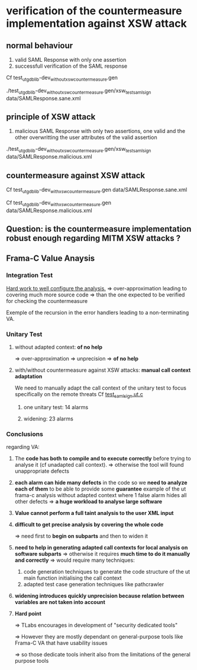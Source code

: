 
* verification of the countermeasure implementation against XSW attack

** normal behaviour
   :PROPERTIES:
   :LOCATION: [[./test_ut_gdb_lib-dev_without_xsw_countermeasure.gen][test_ut_gdb_lib-dev_without_xsw_countermeasure.gen]]
   :END:

   1. valid SAML Response with only one assertion
   2. successfull verification of the SAML response

   Cf test_ut_gdb_lib-dev_without_xsw_countermeasure.gen
   
   ./test_ut_gdb_lib-dev_without_xsw_countermeasure.gen/xsw_test_saml_sign data/SAMLResponse.sane.xml

** principle of XSW attack
   :PROPERTIES:
   :LOCATION: [[./test_ut_gdb_lib-dev_without_xsw_countermeasure.gen][test_ut_gdb_lib-dev_without_xsw_countermeasure.gen]]
   :END:

   1. malicious SAML Response with only two assertions, one valid and the other overwritting the user attributes of the valid assertion

   ./test_ut_gdb_lib-dev_without_xsw_countermeasure.gen/xsw_test_saml_sign data/SAMLResponse.malicious.xml

** countermeasure against XSW attack
   :PROPERTIES:
   :LOCATION: [[./test_ut_gdb_lib-dev_with_xsw_countermeasure.gen][test_ut_gdb_lib-dev_with_xsw_countermeasure.gen]]
   :END:   

   Cf test_ut_gdb_lib-dev_with_xsw_countermeasure.gen data/SAMLResponse.sane.xml
   
   Cf test_ut_gdb_lib-dev_with_xsw_countermeasure.gen data/SAMLResponse.malicious.xml

** Question: is the countermeasure implementation robust enough regarding MITM XSW attacks ?
** Frama-C Value Anaysis
*** Integration Test	  
    :PROPERTIES:
    :LOCATION: [[./test_it_fc-va_lib-dev_with_xsw_countermeasure.gen][test_it_fc-va_lib-dev_with_xsw_countermeasure.gen]]
    :END:

    _Hard work to well configure the analysis._
    => over-approximation leading to covering much more source code
    => than the one expected to be verified for checking the countermeasure

    Exemple of the recursion in the error handlers leading to a non-terminating VA.

*** Unitary Test
**** without adapted context: *of no help*
     :PROPERTIES:
     :LOCATION: [[./test_ut_fc-va_lib-dev_without_adapted_call_context.gen][test_ut_fc-va_lib-dev_without_adapted_call_context.gen]]
     :END:
     => over-approximation => unprecision => *of no help*
**** with/without countermeasure against XSW attacks: *manual call context adaptation*
     :PROPERTIES:
     :LOCATION: [[./test_ut_fc-va_lib-dev_without_adapted_call_context.gen][test_ut_fc-va_lib-dev_with_xsw_countermeasure.gen]]
     :END:
     We need to manually adapt the call context of the unitary test to focus specifically on the remote threats
     Cf [[./test_saml_sign.ut.c][test_saml_sign.ut.c]]
***** one unitary test: 14 alarms
***** widening: 23 alarms
*** Conclusions

    regarding VA:

    1) The *code has both to compile and to execute correctly* before trying to analyse it (cf unadapted call context).
       => otherwise the tool will found unappropriate defects

    2) *each alarm can hide many defects* in the code so we *need to analyze each of them* to be able to provide some *guarantee*
       example of the ut frama-c analysis without adapted context where 1 false alarm hides all other defects
       => *a huge workload to analyse large software*

    3) *Value cannot perform a full taint analysis to the user XML input*

    4) *difficult to get precise analysis by covering the whole code*

       => need first to *begin on subparts* and then to widen it

    5) *need to help in generating adapted call contexts for local analysis on software subparts*
       => otherwise it requires *much time to do it manually and correctly*
       => would require many techniques: 
       1. code generation techniques to generate the code structure of the ut main function initialising the call context 
       2. adapted test case generation techniques like pathcrawler

    6) *widening introduces quickly unprecision because relation between variables are not taken into account*

    7) *Hard point*

       => TLabs encourages in development of "security dedicated tools"

       => However they are mostly dependant on general-purpose tools like Frama-C VA
          that have usability issues

       => so those dedicate tools inherit also from the limitations of the general purpose tools
